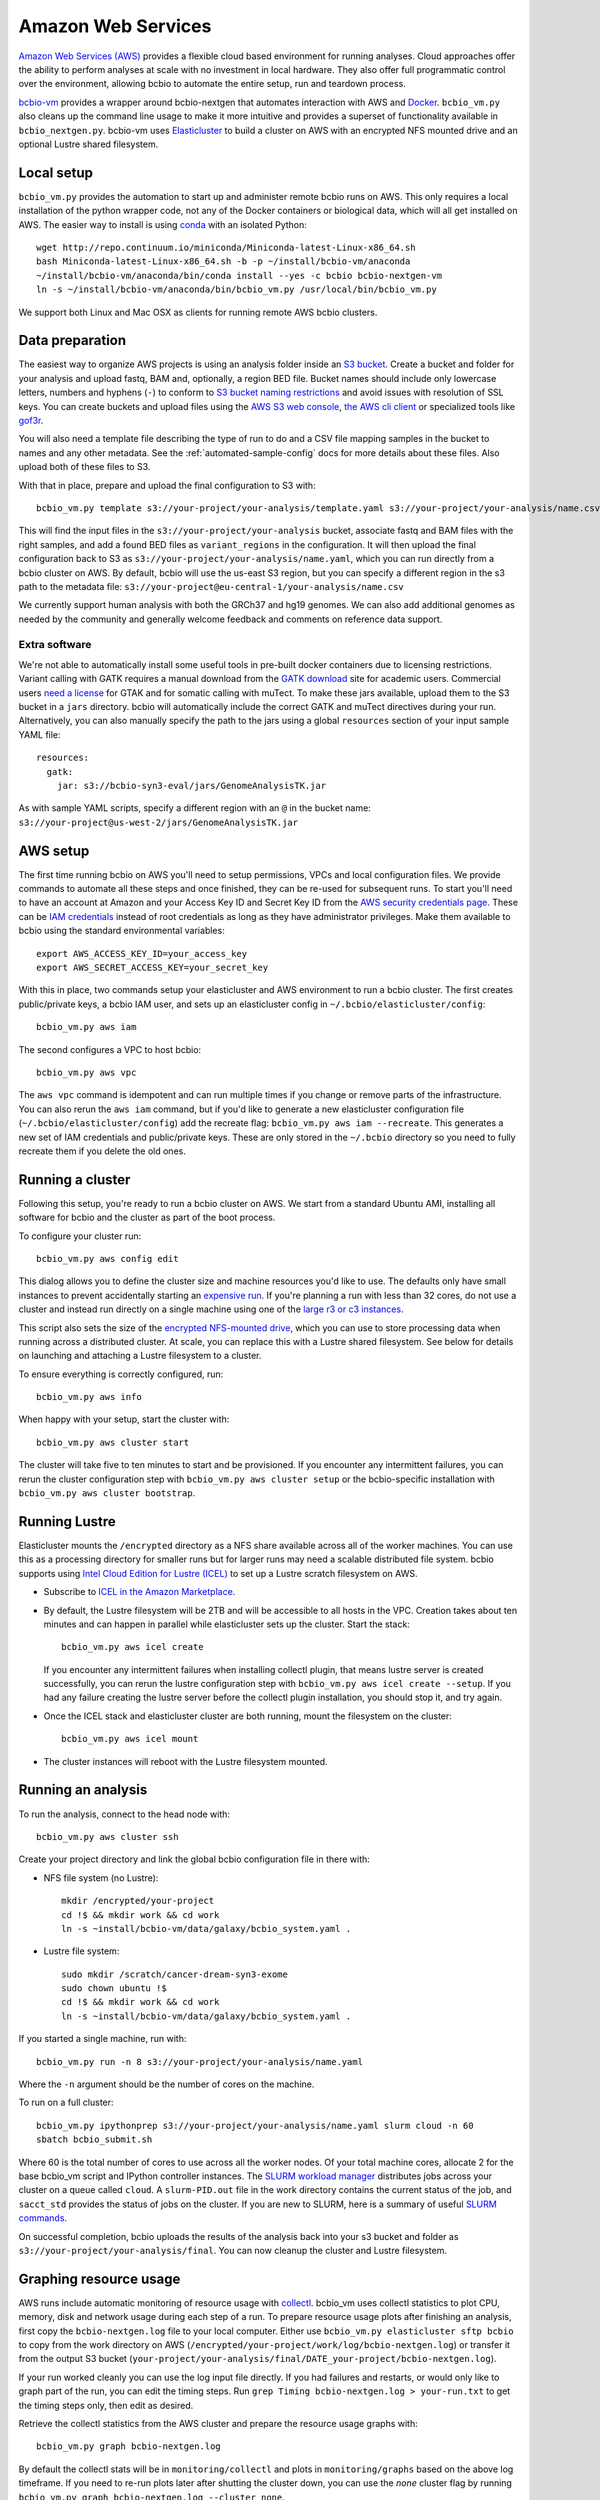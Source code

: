 .. _docs-cloud:

Amazon Web Services
-------------------

`Amazon Web Services (AWS) <https://aws.amazon.com/>`_ provides a flexible cloud
based environment for running analyses. Cloud approaches offer the ability to
perform analyses at scale with no investment in local hardware. They also offer
full programmatic control over the environment, allowing bcbio to automate the
entire setup, run and teardown process.

`bcbio-vm <https://github.com/chapmanb/bcbio-nextgen-vm>`_ provides a wrapper
around bcbio-nextgen that automates interaction with AWS and `Docker
<https://www.docker.com/>`_. ``bcbio_vm.py`` also cleans up the command line
usage to make it more intuitive and provides a superset of functionality
available in ``bcbio_nextgen.py``. bcbio-vm uses `Elasticluster
<https://github.com/gc3-uzh-ch/elasticluster>`_ to build a cluster on AWS with
an encrypted NFS mounted drive and an optional Lustre shared filesystem.

Local setup
===========

``bcbio_vm.py`` provides the automation to start up and administer remote bcbio
runs on AWS. This only requires a local installation of the python wrapper code,
not any of the Docker containers or biological data, which will all get
installed on AWS. The easier way to install is using `conda`_ with an isolated
Python::

    wget http://repo.continuum.io/miniconda/Miniconda-latest-Linux-x86_64.sh
    bash Miniconda-latest-Linux-x86_64.sh -b -p ~/install/bcbio-vm/anaconda
    ~/install/bcbio-vm/anaconda/bin/conda install --yes -c bcbio bcbio-nextgen-vm
    ln -s ~/install/bcbio-vm/anaconda/bin/bcbio_vm.py /usr/local/bin/bcbio_vm.py

We support both Linux and Mac OSX as clients for running remote AWS bcbio clusters.

.. _conda: http://conda.pydata.org/

Data preparation
================

The easiest way to organize AWS projects is using an analysis folder inside an
`S3 bucket <http://aws.amazon.com/s3/>`_. Create a bucket and folder for your analysis and
upload fastq, BAM and, optionally, a region BED file. Bucket names should
include only lowercase letters, numbers and hyphens (``-``) to conform to
`S3 bucket naming restrictions <http://docs.aws.amazon.com/AmazonS3/latest/dev/BucketRestrictions.html>`_
and avoid issues with resolution of SSL keys. You can create buckets and upload
files using the
`AWS S3 web console <https://console.aws.amazon.com/s3/>`_,
`the AWS cli client <http://aws.amazon.com/cli/>`_ or specialized tools
like `gof3r <https://github.com/rlmcpherson/s3gof3r>`_.

You will also need a template file describing the type of run to do and a CSV
file mapping samples in the bucket to names and any other metadata. See the
:ref:`automated-sample-config` docs for more details about these files. Also
upload both of these files to S3.

With that in place, prepare and upload the final configuration to S3 with::

    bcbio_vm.py template s3://your-project/your-analysis/template.yaml s3://your-project/your-analysis/name.csv

This will find the input files in the ``s3://your-project/your-analysis`` bucket, associate
fastq and BAM files with the right samples, and add a found BED files as
``variant_regions`` in the configuration. It will then upload the final
configuration back to S3 as ``s3://your-project/your-analysis/name.yaml``, which you can run
directly from a bcbio cluster on AWS. By default, bcbio will use the us-east S3
region, but you can specify a different region in the s3 path to the
metadata file: ``s3://your-project@eu-central-1/your-analysis/name.csv``

We currently support human analysis with both the GRCh37 and hg19 genomes. We
can also add additional genomes as needed by the community and generally welcome
feedback and comments on reference data support.

Extra software
~~~~~~~~~~~~~~

We're not able to automatically install some useful tools in pre-built docker
containers due to licensing restrictions. Variant calling with GATK requires a
manual download from the `GATK download`_ site for academic users.  Commercial
users `need a license`_ for GTAK and for somatic calling with muTect. To make these jars available,
upload them to the S3 bucket in a ``jars`` directory. bcbio will automatically
include the correct GATK and muTect directives during your run.  Alternatively,
you can also manually specify the path to the jars using a global
``resources`` section of your input sample YAML file::

    resources:
      gatk:
        jar: s3://bcbio-syn3-eval/jars/GenomeAnalysisTK.jar

As with sample YAML scripts, specify a different region with an ``@`` in the
bucket name: ``s3://your-project@us-west-2/jars/GenomeAnalysisTK.jar``

.. _GATK download: http://www.broadinstitute.org/gatk/download
.. _need a license: https://www.broadinstitute.org/gatk/about/#licensing

AWS setup
=========

The first time running bcbio on AWS you'll need to setup permissions, VPCs and
local configuration files. We provide commands to automate all these steps and once
finished, they can be re-used for subsequent runs. To start you'll need to have
an account at Amazon and your Access Key ID and Secret Key ID from the
`AWS security credentials page
<https://console.aws.amazon.com/iam/home?#security_credential>`_. These can be
`IAM credentials <https://aws.amazon.com/iam/getting-started/>`_ instead of root
credentials as long as they have administrator privileges. Make them available
to bcbio using the standard environmental variables::

  export AWS_ACCESS_KEY_ID=your_access_key
  export AWS_SECRET_ACCESS_KEY=your_secret_key

With this in place, two commands setup your elasticluster and AWS environment to
run a bcbio cluster. The first creates public/private keys, a bcbio IAM user,
and sets up an elasticluster config in ``~/.bcbio/elasticluster/config``::

  bcbio_vm.py aws iam

The second configures a VPC to host bcbio::

  bcbio_vm.py aws vpc

The ``aws vpc`` command is idempotent and can run multiple times if you change or
remove parts of the infrastructure. You can also rerun the ``aws iam`` command,
but if you'd like to generate a new elasticluster configuration file
(``~/.bcbio/elasticluster/config``) add the recreate flag: ``bcbio_vm.py aws iam
--recreate``. This generates a new set of IAM credentials and public/private
keys. These are only stored in the ``~/.bcbio`` directory so you need to fully
recreate them if you delete the old ones.

Running a cluster
=================

Following this setup, you're ready to run a bcbio cluster on AWS. We start
from a standard Ubuntu AMI, installing all software for bcbio and the cluster as
part of the boot process.

To configure your cluster run::

   bcbio_vm.py aws config edit

This dialog allows you to define the cluster size and machine resources you'd
like to use. The defaults only have small instances to prevent accidentally
starting an `expensive run <http://aws.amazon.com/ec2/pricing/>`_. If you're
planning a run with less than 32 cores, do not use a cluster and instead run
directly on a single machine using one of the `large r3 or c3 instances
<http://aws.amazon.com/ec2/instance-types/>`_.

This script also sets the size of the `encrypted NFS-mounted drive
<http://docs.aws.amazon.com/AWSEC2/latest/UserGuide/EBSEncryption.html>`_, which
you can use to store processing data when running across a distributed
cluster. At scale, you can replace this with a Lustre shared filesystem. See
below for details on launching and attaching a Lustre filesystem to a cluster.

To ensure everything is correctly configured, run::

    bcbio_vm.py aws info

When happy with your setup, start the cluster with::

    bcbio_vm.py aws cluster start

The cluster will take five to ten minutes to start and be provisioned. If you encounter any
intermittent failures, you can rerun the cluster configuration step with
``bcbio_vm.py aws cluster setup`` or the bcbio-specific installation with
``bcbio_vm.py aws cluster bootstrap``.

Running Lustre
==============

Elasticluster mounts the ``/encrypted`` directory as a NFS share available
across all of the worker machines. You can use this as a processing directory
for smaller runs but for larger runs may need a scalable distributed file
system. bcbio supports using
`Intel Cloud Edition for Lustre (ICEL) <https://wiki.hpdd.intel.com/display/PUB/Intel+Cloud+Edition+for+Lustre*+Software>`_
to set up a Lustre scratch filesystem on AWS.

- Subscribe to `ICEL in the Amazon Marketplace
  <https://aws.amazon.com/marketplace/pp/B00GK6D19A>`_.

- By default, the Lustre filesystem will be 2TB and will be accessible to
  all hosts in the VPC. Creation takes about ten minutes and can happen in
  parallel while elasticluster sets up the cluster. Start the stack::

    bcbio_vm.py aws icel create

  If you encounter any intermittent failures when installing collectl plugin, that
  means lustre server is created successfully, you can rerun the lustre configuration step
  with ``bcbio_vm.py aws icel create --setup``. If you had any failure creating the lustre
  server before the collectl plugin installation, you should stop it, and try again.


- Once the ICEL stack and elasticluster cluster are both running, mount the
  filesystem on the cluster::

    bcbio_vm.py aws icel mount

- The cluster instances will reboot with the Lustre filesystem mounted.

Running an analysis
===================

To run the analysis, connect to the head node with::

    bcbio_vm.py aws cluster ssh

Create your project directory and link the global bcbio configuration file in there with:

- NFS file system (no Lustre)::

    mkdir /encrypted/your-project
    cd !$ && mkdir work && cd work
    ln -s ~install/bcbio-vm/data/galaxy/bcbio_system.yaml .

- Lustre file system::

    sudo mkdir /scratch/cancer-dream-syn3-exome
    sudo chown ubuntu !$
    cd !$ && mkdir work && cd work
    ln -s ~install/bcbio-vm/data/galaxy/bcbio_system.yaml .

If you started a single machine, run with::

    bcbio_vm.py run -n 8 s3://your-project/your-analysis/name.yaml

Where the ``-n`` argument should be the number of cores on the machine.

To run on a full cluster::

    bcbio_vm.py ipythonprep s3://your-project/your-analysis/name.yaml slurm cloud -n 60
    sbatch bcbio_submit.sh

Where 60 is the total number of cores to use across all the worker nodes.  Of
your total machine cores, allocate 2 for the base bcbio_vm script and IPython
controller instances. The `SLURM workload manager <http://slurm.schedmd.com/>`_
distributes jobs across your cluster on a queue called ``cloud``.  A
``slurm-PID.out`` file in the work directory contains the current status of the
job, and ``sacct_std`` provides the status of jobs on the cluster. If you are
new to SLURM, here is a summary of useful
`SLURM commands <https://rc.fas.harvard.edu/resources/running-jobs/#Summary_of_SLURM_commands>`_.

On successful completion, bcbio uploads the results of the analysis back into your s3
bucket and folder as ``s3://your-project/your-analysis/final``. You can now cleanup the cluster and
Lustre filesystem.

Graphing resource usage
=======================

AWS runs include automatic monitoring of resource usage with
`collectl <http://collectl.sourceforge.net/>`_. bcbio_vm uses collectl statistics
to plot CPU, memory, disk and network usage during each step of a run. To
prepare resource usage plots after finishing an analysis, first copy the
``bcbio-nextgen.log`` file to your local computer. Either use
``bcbio_vm.py elasticluster sftp bcbio`` to copy from the work directory on AWS
(``/encrypted/your-project/work/log/bcbio-nextgen.log``) or transfer it from the
output S3 bucket (``your-project/your-analysis/final/DATE_your-project/bcbio-nextgen.log``).

If your run worked cleanly you can use the log input file directly. If you had
failures and restarts, or would only like to graph part of the run, you can edit
the timing steps. Run ``grep Timing bcbio-nextgen.log > your-run.txt`` to get
the timing steps only, then edit as desired.

Retrieve the collectl statistics from the AWS cluster and prepare the resource
usage graphs with::

    bcbio_vm.py graph bcbio-nextgen.log

By default the collectl stats will be in ``monitoring/collectl`` and plots in
``monitoring/graphs`` based on the above log timeframe. If you need to re-run
plots later after shutting the cluster down, you can use the `none` cluster flag
by running ``bcbio_vm.py graph bcbio-nextgen.log --cluster none``.

If you'd like to run graphing from a local non-AWS run, such as a local HPC cluster,
run ``bcbio_vm.py graph bcbio-nextgen.log --cluster local`` instead.

In addition to plots, the
`summarize_timing.py <https://github.com/chapmanb/bcbio-nextgen/blob/master/scripts/utils/summarize_timing.py>`_
utility script prepares a summary table of run times per step.

Shutting down
=============

The bcbio Elasticluster and Lustre integration can spin up a lot of AWS
resources. You'll be paying for these by the hour so you want to clean them up
when you finish running your analysis. To stop the cluster::

    bcbio_vm.py aws cluster stop

To remove the Lustre stack::

    bcbio_vm.py aws icel stop

Double check that all instances have been properly stopped by looking in the AWS
console.

Manual configuration
====================

Experienced `elasticluster <https://github.com/gc3-uzh-ch/elasticluster>`_ users
can edit the configuration files themselves. bcbio provides a small wrapper
that automatically reads and writes these configurations to avoid users needing
to understand elasticluster internals, but all functionality is fully available.
Edit your ``~/.bcbio/elasticluster/config`` file to change parameters. You can
also see the `latest example configuration
<https://github.com/chapmanb/bcbio-nextgen-vm/blob/master/elasticluster/config>`_.
in the bcbio-vm GitHub repository for more details on the other available options.
